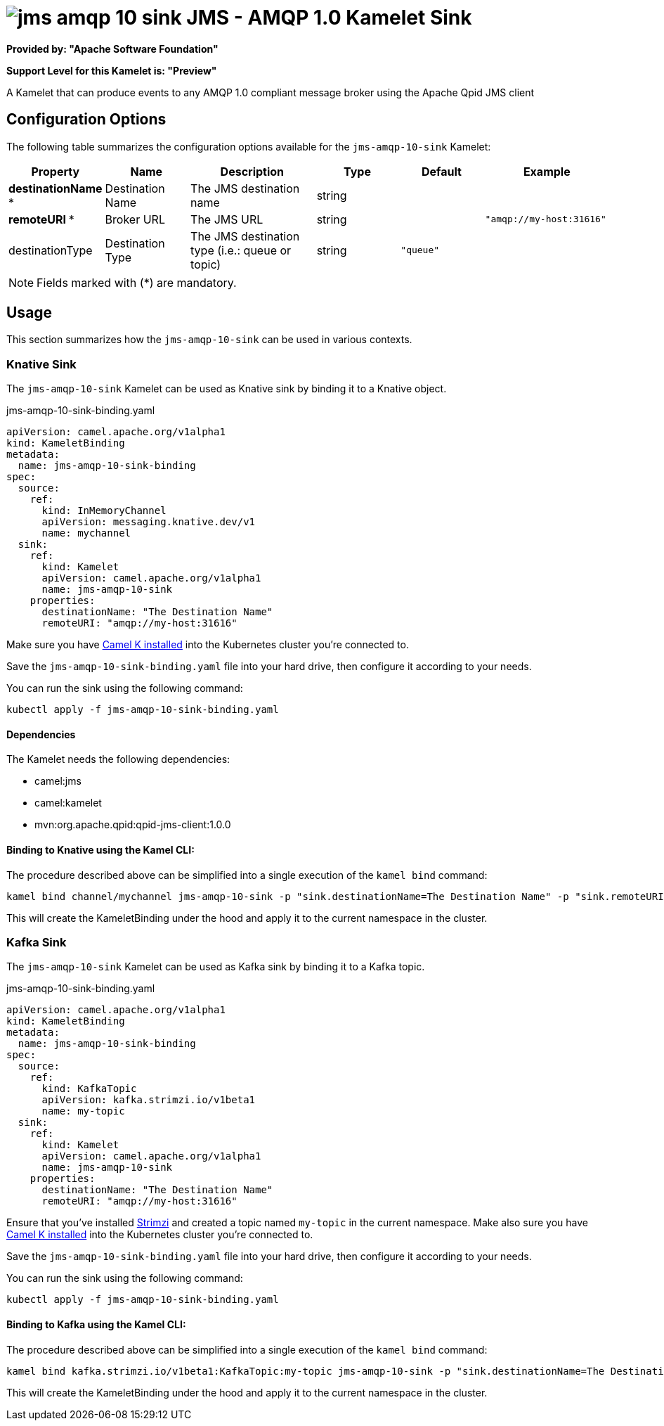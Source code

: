 // THIS FILE IS AUTOMATICALLY GENERATED: DO NOT EDIT
= image:kamelets/jms-amqp-10-sink.svg[] JMS - AMQP 1.0 Kamelet Sink

*Provided by: "Apache Software Foundation"*

*Support Level for this Kamelet is: "Preview"*

A Kamelet that can produce events to any AMQP 1.0 compliant message broker using the Apache Qpid JMS client

== Configuration Options

The following table summarizes the configuration options available for the `jms-amqp-10-sink` Kamelet:
[width="100%",cols="2,^2,3,^2,^2,^3",options="header"]
|===
| Property| Name| Description| Type| Default| Example
| *destinationName {empty}* *| Destination Name| The JMS destination name| string| | 
| *remoteURI {empty}* *| Broker URL| The JMS URL| string| | `"amqp://my-host:31616"`
| destinationType| Destination Type| The JMS destination type (i.e.: queue or topic)| string| `"queue"`| 
|===

NOTE: Fields marked with ({empty}*) are mandatory.

== Usage

This section summarizes how the `jms-amqp-10-sink` can be used in various contexts.

=== Knative Sink

The `jms-amqp-10-sink` Kamelet can be used as Knative sink by binding it to a Knative object.

.jms-amqp-10-sink-binding.yaml
[source,yaml]
----
apiVersion: camel.apache.org/v1alpha1
kind: KameletBinding
metadata:
  name: jms-amqp-10-sink-binding
spec:
  source:
    ref:
      kind: InMemoryChannel
      apiVersion: messaging.knative.dev/v1
      name: mychannel
  sink:
    ref:
      kind: Kamelet
      apiVersion: camel.apache.org/v1alpha1
      name: jms-amqp-10-sink
    properties:
      destinationName: "The Destination Name"
      remoteURI: "amqp://my-host:31616"
  
----
Make sure you have xref:latest@camel-k::installation/installation.adoc[Camel K installed] into the Kubernetes cluster you're connected to.

Save the `jms-amqp-10-sink-binding.yaml` file into your hard drive, then configure it according to your needs.

You can run the sink using the following command:

[source,shell]
----
kubectl apply -f jms-amqp-10-sink-binding.yaml
----

==== *Dependencies*

The Kamelet needs the following dependencies:


- camel:jms
- camel:kamelet
- mvn:org.apache.qpid:qpid-jms-client:1.0.0 

==== *Binding to Knative using the Kamel CLI:*

The procedure described above can be simplified into a single execution of the `kamel bind` command:

[source,shell]
----
kamel bind channel/mychannel jms-amqp-10-sink -p "sink.destinationName=The Destination Name" -p "sink.remoteURI=amqp://my-host:31616"
----

This will create the KameletBinding under the hood and apply it to the current namespace in the cluster.

=== Kafka Sink

The `jms-amqp-10-sink` Kamelet can be used as Kafka sink by binding it to a Kafka topic.

.jms-amqp-10-sink-binding.yaml
[source,yaml]
----
apiVersion: camel.apache.org/v1alpha1
kind: KameletBinding
metadata:
  name: jms-amqp-10-sink-binding
spec:
  source:
    ref:
      kind: KafkaTopic
      apiVersion: kafka.strimzi.io/v1beta1
      name: my-topic
  sink:
    ref:
      kind: Kamelet
      apiVersion: camel.apache.org/v1alpha1
      name: jms-amqp-10-sink
    properties:
      destinationName: "The Destination Name"
      remoteURI: "amqp://my-host:31616"
  
----

Ensure that you've installed https://strimzi.io/[Strimzi] and created a topic named `my-topic` in the current namespace.
Make also sure you have xref:latest@camel-k::installation/installation.adoc[Camel K installed] into the Kubernetes cluster you're connected to.

Save the `jms-amqp-10-sink-binding.yaml` file into your hard drive, then configure it according to your needs.

You can run the sink using the following command:

[source,shell]
----
kubectl apply -f jms-amqp-10-sink-binding.yaml
----

==== *Binding to Kafka using the Kamel CLI:*

The procedure described above can be simplified into a single execution of the `kamel bind` command:

[source,shell]
----
kamel bind kafka.strimzi.io/v1beta1:KafkaTopic:my-topic jms-amqp-10-sink -p "sink.destinationName=The Destination Name" -p "sink.remoteURI=amqp://my-host:31616"
----

This will create the KameletBinding under the hood and apply it to the current namespace in the cluster.

// THIS FILE IS AUTOMATICALLY GENERATED: DO NOT EDIT
